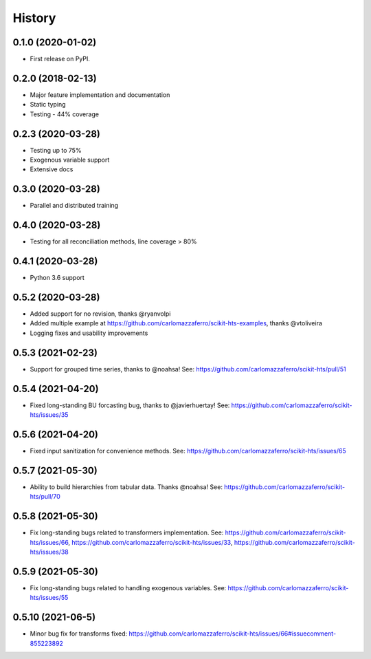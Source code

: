 =======
History
=======

0.1.0 (2020-01-02)
------------------

* First release on PyPI.

0.2.0 (2018-02-13)
------------------

* Major feature implementation and documentation
* Static typing
* Testing - 44% coverage


0.2.3 (2020-03-28)
------------------

* Testing up to 75%
* Exogenous variable support
* Extensive docs


0.3.0 (2020-03-28)
------------------

* Parallel and distributed training


0.4.0 (2020-03-28)
------------------

* Testing for all reconciliation methods, line coverage > 80%


0.4.1 (2020-03-28)
------------------

* Python 3.6 support


0.5.2 (2020-03-28)
------------------

* Added support for no revision, thanks @ryanvolpi
* Added multiple example at https://github.com/carlomazzaferro/scikit-hts-examples, thanks @vtoliveira
* Logging fixes and usability improvements


0.5.3 (2021-02-23)
------------------

* Support for grouped time series, thanks to @noahsa! See: https://github.com/carlomazzaferro/scikit-hts/pull/51

0.5.4 (2021-04-20)
------------------

* Fixed long-standing BU forcasting bug, thanks to @javierhuertay! See: https://github.com/carlomazzaferro/scikit-hts/issues/35


0.5.6 (2021-04-20)
------------------

* Fixed input sanitization for convenience methods. See: https://github.com/carlomazzaferro/scikit-hts/issues/65

0.5.7 (2021-05-30)
------------------

* Ability to build hierarchies from tabular data. Thanks @noahsa! See: https://github.com/carlomazzaferro/scikit-hts/pull/70

0.5.8 (2021-05-30)
------------------

* Fix long-standing bugs related to transformers implementation. See: https://github.com/carlomazzaferro/scikit-hts/issues/66, https://github.com/carlomazzaferro/scikit-hts/issues/33, https://github.com/carlomazzaferro/scikit-hts/issues/38

0.5.9 (2021-05-30)
------------------

* Fix long-standing bugs related to handling exogenous variables. See: https://github.com/carlomazzaferro/scikit-hts/issues/55

0.5.10 (2021-06-5)
------------------

* Minor bug fix for transforms fixed: https://github.com/carlomazzaferro/scikit-hts/issues/66#issuecomment-855223892



